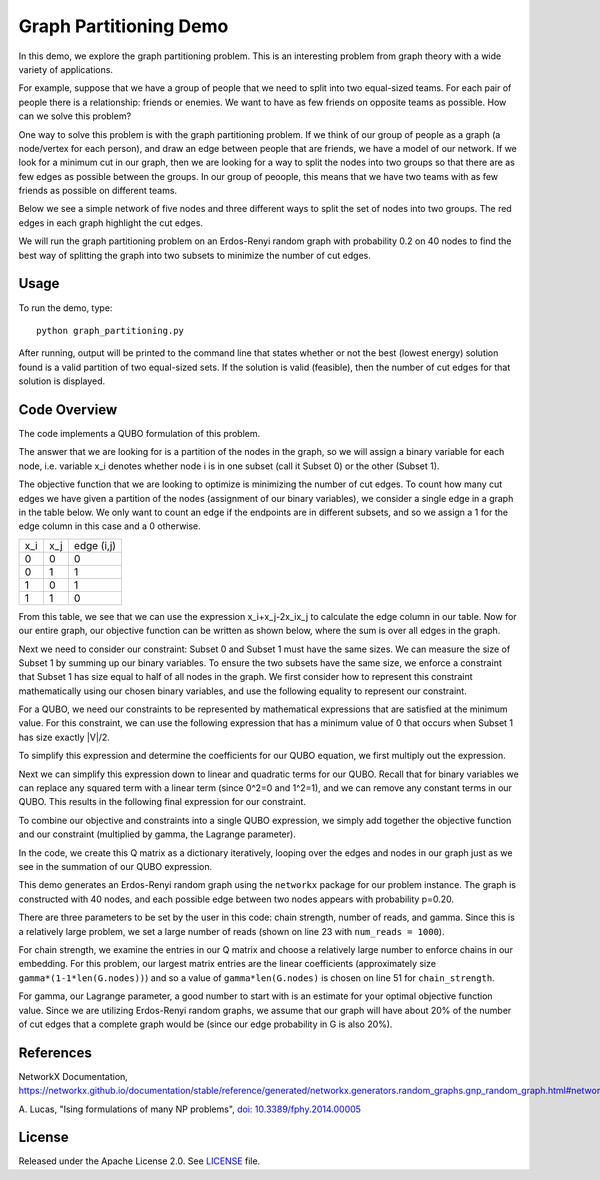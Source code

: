 Graph Partitioning Demo
=======================
In this demo, we explore the graph partitioning problem.  This is an interesting problem from graph theory with a wide variety of applications.

For example, suppose that we have a group of people that we need to split into two equal-sized teams.  For each pair of people there is a relationship:  friends or enemies.  We want to have as few friends on opposite teams as possible.  How can we solve this problem?

One way to solve this problem is with the graph partitioning problem.  If we think of our group of people as a graph (a node/vertex for each person), and draw an edge between people that are friends, we have a model of our network.  If we look for a minimum cut in our graph, then we are looking for a way to split the nodes into two groups so that there are as few edges as possible between the groups.  In our group of peoople, this means that we have two teams with as few friends as possible on different teams.

Below we see a simple network of five nodes and three different ways to split the set of nodes into two groups.  The red edges in each graph highlight the cut edges.

.. image:: readme_imgs/cut_examples.png

We will run the graph partitioning problem on an Erdos-Renyi random graph with probability 0.2 on 40 nodes to find the best way of splitting the graph into two subsets to minimize the number of cut edges.

Usage
-----
To run the demo, type:
::
  python graph_partitioning.py

After running, output will be printed to the command line that states whether or not the best (lowest energy) solution found is a valid partition of two equal-sized sets.  If the solution is valid (feasible), then the number of cut edges for that solution is displayed.

Code Overview
-------------
The code implements a QUBO formulation of this problem.

The answer that we are looking for is a partition of the nodes in the graph, so we will assign a binary variable for each node, i.e. variable x_i denotes whether node i is in one subset (call it Subset 0) or the other (Subset 1).

The objective function that we are looking to optimize is minimizing the number of cut edges.  To count how many cut edges we have given a partition of the nodes (assignment of our binary variables), we consider a single edge in a graph in the table below.  We only want to count an edge if the endpoints are in different subsets, and so we assign a 1 for the edge column in this case and a 0 otherwise.

=== === ==========
x_i x_j edge (i,j)
--- --- ----------
0   0   0
0   1   1 
1   0   1
1   1   0
=== === ==========

From this table, we see that we can use the expression x_i+x_j-2x_ix_j to calculate the edge column in our table.  Now for our entire graph, our objective function can be written as shown below, where the sum is over all edges in the graph.

.. image:: readme_imgs/QUBO.png

Next we need to consider our constraint:  Subset 0 and Subset 1 must have the same sizes.  We can measure the size of Subset 1 by summing up our binary variables.  To ensure the two subsets have the same size, we enforce a constraint that Subset 1 has size equal to half of all nodes in the graph.  We first consider how to represent this constraint mathematically using our chosen binary variables, and use the following equality to represent our constraint.

.. image:: readme_imgs/constraint_1.png

For a QUBO, we need our constraints to be represented by mathematical expressions that are satisfied at the minimum value.  For this constraint, we can use the following expression that has a minimum value of 0 that occurs when Subset 1 has size exactly |V|/2.

.. image:: readme_imgs/constraint_2.png

To simplify this expression and determine the coefficients for our QUBO equation, we first multiply out the expression.

.. image:: readme_imgs/constraint_3.png

Next we can simplify this expression down to linear and quadratic terms for our QUBO.  Recall that for binary variables we can replace any squared term with a linear term (since 0^2=0 and 1^2=1), and we can remove any constant terms in our QUBO.  This results in the following final expression for our constraint.

.. image:: readme_imgs/constraint_4.png

To combine our objective and constraints into a single QUBO expression, we simply add together the objective function and our constraint (multiplied by gamma, the Lagrange parameter).  

.. image:: readme_imgs/final_QUBO.png

In the code, we create this Q matrix as a dictionary iteratively, looping over the edges and nodes in our graph just as we see in the summation of our QUBO expression.

This demo generates an Erdos-Renyi random graph using the ``networkx`` package for our problem instance.  The graph is constructed with 40 nodes, and each possible edge between two nodes appears with probability p=0.20.

There are three parameters to be set by the user in this code:  chain strength, number of reads, and gamma.  Since this is a relatively large problem, we set a large number of reads (shown on line 23 with ``num_reads = 1000``).  

For chain strength, we examine the entries in our Q matrix and choose a relatively large number to enforce chains in our embedding.  For this problem, our largest matrix entries are the linear coefficients (approximately size ``gamma*(1-1*len(G.nodes))``) and so a value of ``gamma*len(G.nodes)`` is chosen on line 51 for ``chain_strength``.

For gamma, our Lagrange parameter, a good number to start with is an estimate for your optimal objective function value.  Since we are utilizing Erdos-Renyi random graphs, we assume that our graph will have about 20% of the number of cut edges that a complete graph would be (since our edge probability in G is also 20%).

References
----------
NetworkX Documentation, https://networkx.github.io/documentation/stable/reference/generated/networkx.generators.random_graphs.gnp_random_graph.html#networkx.generators.random_graphs.gnp_random_graph.

A. Lucas,
"Ising formulations of many NP problems",
`doi: 10.3389/fphy.2014.00005 <https://www.frontiersin.org/articles/10.3389/fphy.2014.00005/full>`_

License
-------
Released under the Apache License 2.0. See `LICENSE <../LICENSE>`_ file.